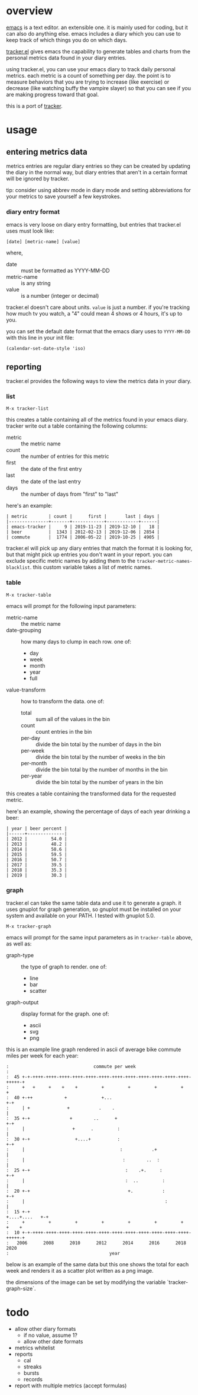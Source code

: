 * overview

  [[http://www.gnu.org/software/emacs/][emacs]] is a text editor.  an extensible one.  it is mainly used for
  coding, but it can also do anything else.  emacs includes a diary
  which you can use to keep track of which things you do on which
  days.

  [[https://github.com/ianxm/emacs-tracker][tracker.el]] gives emacs the capability to generate tables and charts
  from the personal metrics data found in your diary entries.

  using tracker.el, you can use your emacs diary to track daily
  personal metrics.  each metric is a count of something per day.  the
  point is to measure behaviors that you are trying to increase (like
  exercise) or decrease (like watching buffy the vampire slayer) so
  that you can see if you are making progress toward that goal.

  this is a port of [[https://github.com/ianxm/tracker][tracker]].

* usage

** entering metrics data

   metrics entries are regular diary entries so they can be created by
   updating the diary in the normal way, but diary entries that aren't
   in a certain format will be ignored by tracker.

   tip: consider using abbrev mode in diary mode and setting
   abbreviations for your metrics to save yourself a few keystrokes.

*** diary entry format

   emacs is very loose on diary entry formatting, but entries that
   tracker.el uses must look like:

#+BEGIN_SRC
   [date] [metric-name] [value]
#+END_SRC

   where,
   - date :: must be formatted as YYYY-MM-DD
   - metric-name :: is any string
   - value :: is a number (integer or decimal)

   tracker.el doesn't care about units.  ~value~ is just a number.  if
   you're tracking how much tv you watch, a "4" could mean 4 shows or
   4 hours, it's up to you.

   you can set the default date format that the emacs diary uses to
   ~YYYY-MM-DD~ with this line in your init file:

#+BEGIN_SRC
   (calendar-set-date-style 'iso)
#+END_SRC

** reporting

   tracker.el provides the following ways to view the metrics data in
   your diary.

*** list

#+BEGIN_SRC
    M-x tracker-list
#+END_SRC

    this creates a table containing all of the metrics found in your
    emacs diary.  tracker write out a table containing the following
    columns:
    - metric :: the metric name
    - count :: the number of entries for this metric
    - first :: the date of the first entry
    - last :: the date of the last entry
    - days :: the number of days from "first" to "last"

    here's an example:

#+BEGIN_SRC org-mode
| metric        | count |      first |       last | days |
|---------------+-------+------------+------------+------|
| emacs-tracker |     9 | 2019-11-23 | 2019-12-10 |   18 |
| beer          |  1343 | 2012-02-13 | 2019-12-06 | 2854 |
| commute       |  1774 | 2006-05-22 | 2019-10-25 | 4905 |
#+END_SRC

    tracker.el will pick up any diary entries that match the format it
    is looking for, but that might pick up entries you don't want in
    your report.  you can exclude specific metric names by adding them
    to the ~tracker-metric-names-blacklist~.  this custom variable
    takes a list of metric names.

*** table

#+BEGIN_SRC
    M-x tracker-table
#+END_SRC

    emacs will prompt for the following input parameters:
    - metric-name :: the metric name
    - date-grouping :: how many days to clump in each row. one of:
      - day
      - week
      - month
      - year
      - full
    - value-transform :: how to transform the data. one of:
      - total :: sum all of the values in the bin
      - count :: count entries in the bin
      - per-day :: divide the bin total by the number of days in the bin
      - per-week :: divide the bin total by the number of weeks in the bin
      - per-month :: divide the bin total by the number of months in the bin
      - per-year :: divide the bin total by the number of years in the bin

    this creates a table containing the transformed data for the
    requested metric.

    here's an example, showing the percentage of days of each year
    drinking a beer:

#+BEGIN_SRC org-mode
| year | beer percent |
|------+--------------|
| 2012 |         54.0 |
| 2013 |         48.2 |
| 2014 |         58.6 |
| 2015 |         59.5 |
| 2016 |         50.7 |
| 2017 |         39.5 |
| 2018 |         35.3 |
| 2019 |         30.3 |
#+END_SRC

*** graph

    tracker.el can take the same table data and use it to generate a
    graph.  it uses gnuplot for graph generation, so gnuplot must be
    installed on your system and available on your PATH.  I tested
    with gnuplot 5.0.

#+BEGIN_SRC
    M-x tracker-graph
#+END_SRC

    emacs will prompt for the same input parameters as in
    ~tracker-table~ above, as well as:
    - graph-type :: the type of graph to render. one of:
      - line
      - bar
      - scatter
    - graph-output :: display format for the graph. one of:
      - ascii
      - svg
      - png

    this is an example line graph rendered in ascii of average bike
    commute miles per week for each year:

#+BEGIN_SRC org-mode
:                                commute per week
:
:  45 +-+-++++-++++-++++-++++-++++-++++-++++-++++-++++-++++-++++-++++-+++++-+
:     +   +     +    +    +         +         +         +         +         +
:  40 +-++            +             +...                                  +-+
:     | +              +           .    .                                   |
:  35 +-+               +        ..      +                                +-+
:     |                  +      .         :                                 |
:  30 +-+                 +....+          :                               +-+
:     |                                    :           .+                   |
:     |                                     :        ..  :                  |
:  25 +-+                                    :    .+.     :               +-+
:     |                                      :  ..         :                |
:  20 +-+                                     +.           :              +-+
:     |                                                     :               |
:  15 +-+                                                    +....+....   +-+
:     +         +         +         +         +         +         +    +    +
:  10 +-+-++++-++++-++++-++++-++++-++++-++++-++++-++++-++++-++++-++++-+++++-+
:   2006      2008      2010      2012      2014      2016      2018      2020
:                                      year
#+END_SRC

    below is an example of the same data but this one shows the total
    for each week and renders it as a scatter plot written as a png
    image.

    [[./doc/commute_by_week.png]]

    the dimensions of the image can be set by modifying the variable
    `tracker-graph-size`.

* todo
  - allow other diary formats
    - if no value, assume 1?
    - allow other date formats
  - metrics whitelist
  - reports
    - cal
    - streaks
    - bursts
    - records
  - report with multiple metrics (accept formulas)
